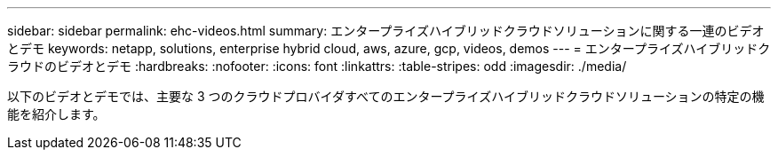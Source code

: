 ---
sidebar: sidebar 
permalink: ehc-videos.html 
summary: エンタープライズハイブリッドクラウドソリューションに関する一連のビデオとデモ 
keywords: netapp, solutions, enterprise hybrid cloud, aws, azure, gcp, videos, demos 
---
= エンタープライズハイブリッドクラウドのビデオとデモ
:hardbreaks:
:nofooter: 
:icons: font
:linkattrs: 
:table-stripes: odd
:imagesdir: ./media/


以下のビデオとデモでは、主要な 3 つのクラウドプロバイダすべてのエンタープライズハイブリッドクラウドソリューションの特定の機能を紹介します。
